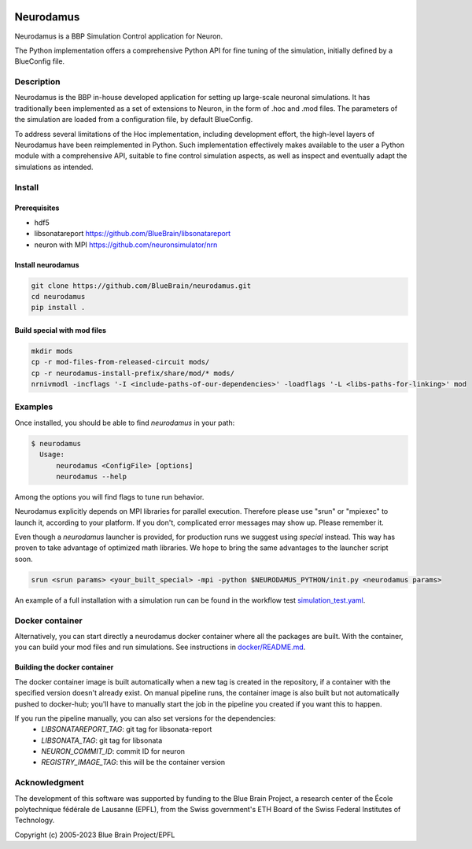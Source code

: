 |banner|

=============
Neurodamus
=============
.. image:: https://zenodo.org/badge/DOI/10.5281/zenodo.8075202.svg
   :target: https://doi.org/10.5281/zenodo.8075202


Neurodamus is a BBP Simulation Control application for Neuron.

The Python implementation offers a comprehensive Python API for fine tuning of the simulation, initially defined by a BlueConfig file.


Description
===========

Neurodamus is the BBP in-house developed application for setting up large-scale neuronal simulations.
It has traditionally been implemented as a set of extensions to Neuron, in the form of .hoc and .mod files.
The parameters of the simulation are loaded from a configuration file, by default BlueConfig.

To address several limitations of the Hoc implementation, including development effort, the
high-level layers of Neurodamus have been reimplemented in Python.
Such implementation effectively makes available to the user a Python module with a comprehensive
API, suitable to fine control simulation aspects, as well as inspect and eventually adapt the
simulations as intended.

Install
=======

Prerequisites
-------------
- hdf5
- libsonatareport https://github.com/BlueBrain/libsonatareport
- neuron with MPI https://github.com/neuronsimulator/nrn

Install neurodamus
------------------
.. code-block:: sh

  git clone https://github.com/BlueBrain/neurodamus.git
  cd neurodamus
  pip install .

Build special with mod files
----------------------------
.. code-block:: sh

  mkdir mods
  cp -r mod-files-from-released-circuit mods/
  cp -r neurodamus-install-prefix/share/mod/* mods/
  nrnivmodl -incflags '-I <include-paths-of-our-dependencies>' -loadflags '-L <libs-paths-for-linking>' mod

Examples
========
Once installed, you should be able to find `neurodamus` in your path:

.. code-block::

  $ neurodamus
    Usage:
        neurodamus <ConfigFile> [options]
        neurodamus --help

Among the options you will find flags to tune run behavior.

Neurodamus explicitly depends on MPI libraries for parallel execution.
Therefore please use "srun" or "mpiexec" to launch it, according to your platform. If you
don't, complicated error messages may show up. Please remember it.

Even though a `neurodamus` launcher is provided, for production runs we suggest using
`special` instead. This way has proven to take advantage of optimized math libraries.
We hope to bring the same advantages to the launcher script soon.

.. code-block:: sh

 srun <srun params> <your_built_special> -mpi -python $NEURODAMUS_PYTHON/init.py <neurodamus params>

An example of a full installation with a simulation run can be found in the workflow test
`simulation_test.yaml <https://github.com/BlueBrain/neurodamus/blob/main/.github/workflows/simulation_test.yml>`__.

Docker container
================
Alternatively, you can start directly a neurodamus docker container where all the packages are built.
With the container, you can build your mod files and run simulations.
See instructions in `docker/README.md <https://github.com/BlueBrain/neurodamus/blob/main/docker/README.md>`_.

Building the docker container
-----------------------------
The docker container image is built automatically when a new tag is created in the repository, if a container with the specified version doesn't already exist.
On manual pipeline runs, the container image is also built but not automatically pushed to docker-hub; you'll have to manually start the job in the pipeline you created if you want this to happen.

If you run the pipeline manually, you can also set versions for the dependencies:
  * `LIBSONATAREPORT_TAG`: git tag for libsonata-report
  * `LIBSONATA_TAG`: git tag for libsonata
  * `NEURON_COMMIT_ID`: commit ID for neuron
  * `REGISTRY_IMAGE_TAG`: this will be the container version


Acknowledgment
==============
The development of this software was supported by funding to the Blue Brain Project,
a research center of the École polytechnique fédérale de Lausanne (EPFL),
from the Swiss government's ETH Board of the Swiss Federal Institutes of Technology.

Copyright (c) 2005-2023 Blue Brain Project/EPFL

.. substitutions
.. |banner| image:: docs/img/neurodamus_banner_230701.png
